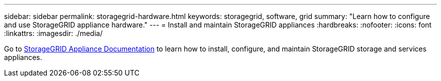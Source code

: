 ---
sidebar: sidebar
permalink: storagegrid-hardware.html
keywords: storagegrid, software, grid
summary: "Learn how to configure and use StorageGRID appliance hardware."
---
= Install and maintain StorageGRID appliances
:hardbreaks:
:nofooter:
:icons: font
:linkattrs:
:imagesdir: ./media/

[.lead]
Go to https://docs.netapp.com/us-en/storagegrid-appliances/index.html[StorageGRID Appliance Documentation^] to learn how to install, configure, and maintain StorageGRID storage and services appliances.

